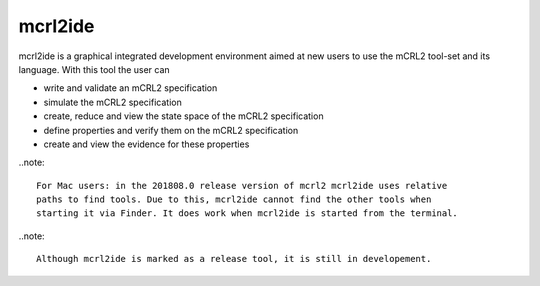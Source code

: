 .. index:: mcrl2ide

.. _tool-mcrl2ide:

mcrl2ide
=========

mcrl2ide is a graphical integrated development environment aimed at new users to
use the mCRL2 tool-set and its language. With this tool the user can

* write and validate an mCRL2 specification
* simulate the mCRL2 specification
* create, reduce and view the state space of the mCRL2 specification
* define properties and verify them on the mCRL2 specification
* create and view the evidence for these properties

..note::

   For Mac users: in the 201808.0 release version of mcrl2 mcrl2ide uses relative
   paths to find tools. Due to this, mcrl2ide cannot find the other tools when
   starting it via Finder. It does work when mcrl2ide is started from the terminal.
   
..note::

   Although mcrl2ide is marked as a release tool, it is still in developement.
